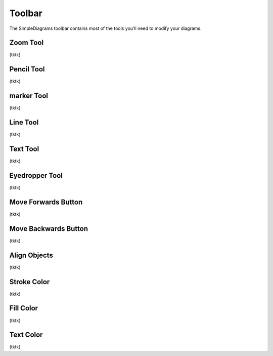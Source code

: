 Toolbar
===========
The SimpleDiagrams toolbar contains most of the tools you'll need to modify your diagrams.


Zoom Tool
------------
(tktk)

Pencil Tool
------------
(tktk)

marker Tool
------------
(tktk)

Line Tool
------------
(tktk)

Text Tool
------------
(tktk)

Eyedropper Tool
------------
(tktk)

Move Forwards Button
------------
(tktk)

Move Backwards Button
------------
(tktk)

Align Objects
------------
(tktk)

Stroke Color
------------
(tktk)

Fill Color
------------
(tktk)

Text Color
------------
(tktk)
